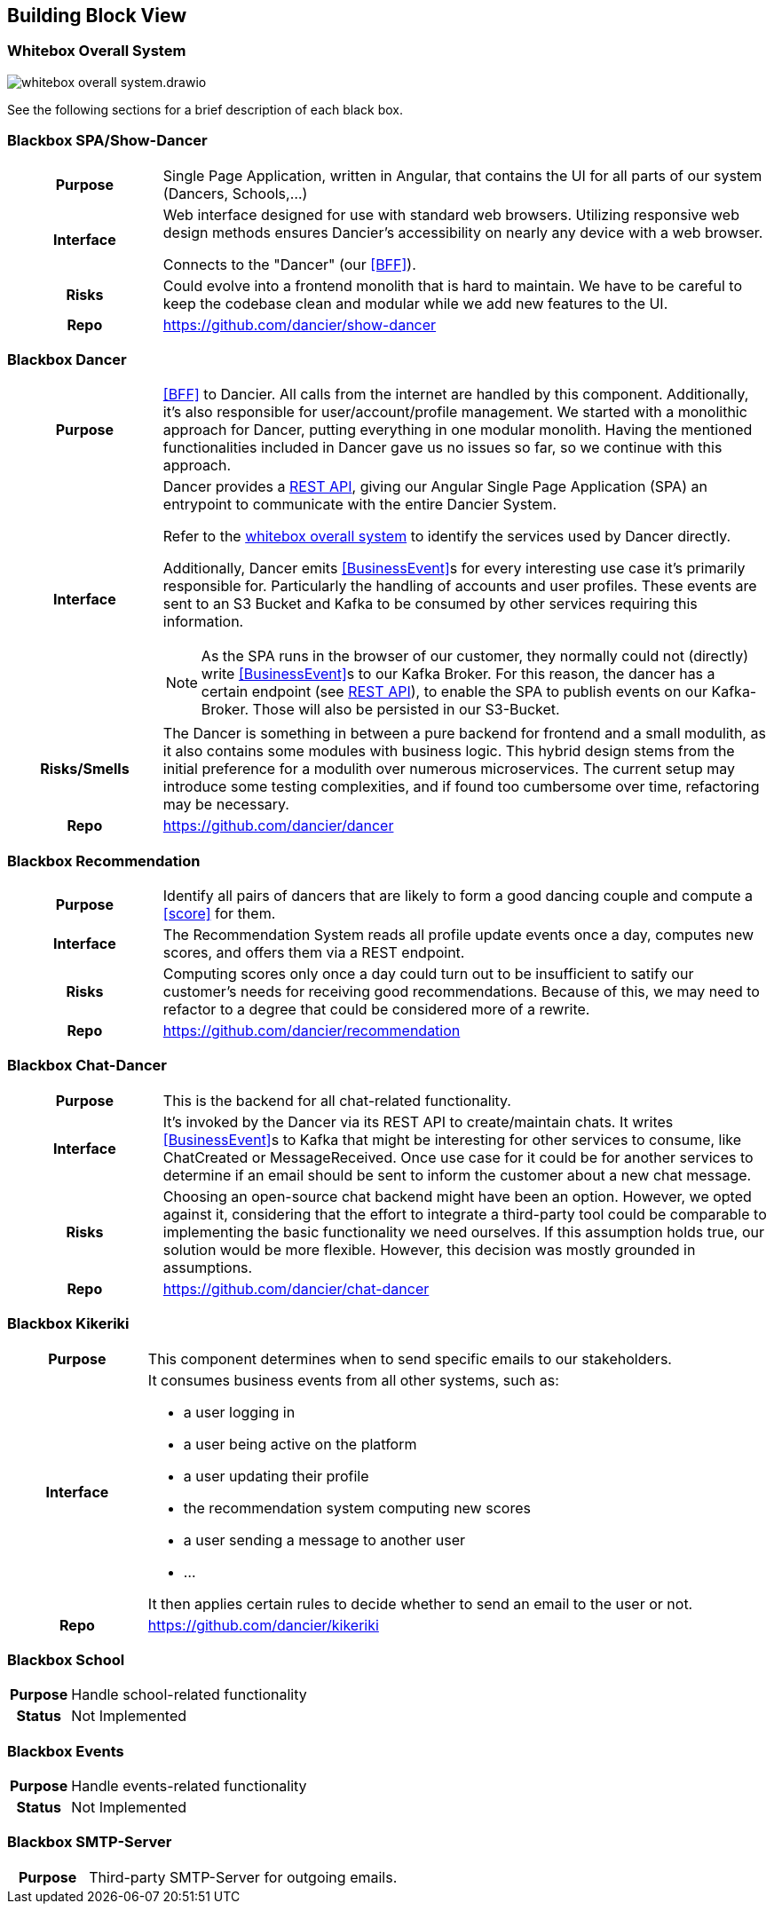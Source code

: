 //:imagesdir: ../images

[[section-building-block-view]]

== Building Block View

=== Whitebox Overall System

image:whitebox-overall-system.drawio.svg[]


See the following sections for a brief description of each black box.

=== Blackbox SPA/Show-Dancer

[cols="h,4", stripes=none]
|===
|Purpose
|Single Page Application, written in Angular, that contains the UI for all parts of our system (Dancers, Schools,…​)

|Interface
|Web interface designed for use with standard web browsers. Utilizing responsive web design methods ensures Dancier's accessibility on nearly any device with a web browser.

Connects to the "Dancer" (our <<BFF>>).

|Risks
|Could evolve into a frontend monolith that is hard to maintain. We have to be careful to keep the codebase clean and modular while we add new features to the UI.

|Repo
|https://github.com/dancier/show-dancer
|===

=== Blackbox Dancer

[cols="h,4", stripes=none]
|===
|Purpose
|<<BFF>> to Dancier. All calls from the internet are handled by this component. Additionally, it's also responsible for user/account/profile management. We started with a monolithic approach for Dancer, putting everything in one modular monolith. Having the mentioned functionalities included in Dancer gave us no issues so far, so we continue with this approach.

|Interface
a|Dancer provides a link:https://editor.swagger.io/?url=https%3A%2F%2Fraw.githubusercontent.com%2Fdancier%2Fdancer%2Fmaster%2Fswagger.yaml[REST API], giving our Angular Single Page Application (SPA) an entrypoint to communicate with the entire Dancier System.

Refer to the link:https://project.dancier.net/documentation/arc42/index.html#whitebox_overall_system[whitebox overall system] to identify the services used by Dancer directly.

Additionally, Dancer emits <<BusinessEvent>>s for every interesting use case it's primarily responsible for. Particularly the handling of accounts and user profiles. These events are sent to an S3 Bucket and Kafka to be consumed by other services requiring this information.

NOTE: As the SPA runs in the browser of our customer, they normally could not (directly) write <<BusinessEvent>>s to our Kafka Broker. For this reason, the dancer has a certain endpoint (see link:https://editor.swagger.io/?url=https%3A%2F%2Fraw.githubusercontent.com%2Fdancier%2Fdancer%2Fmaster%2Fswagger.yaml[REST API]), to enable the SPA to publish events on our Kafka-Broker. Those will also be persisted in our S3-Bucket.

|Risks/Smells
|The Dancer is something in between a pure backend for frontend and a small modulith, as it also contains some modules with business logic. This hybrid design stems from the initial preference for a modulith over numerous microservices. The current setup may introduce some testing complexities, and if found too cumbersome over time, refactoring may be necessary.

|Repo
|https://github.com/dancier/dancer
|===

=== Blackbox Recommendation

[cols="h,4", stripes=none]
|===
|Purpose
|Identify all pairs of dancers that are likely to form a good dancing couple and compute a <<score>> for them.

|Interface

|The Recommendation System reads all profile update events once a day, computes new scores, and offers them via a REST endpoint.

|Risks
|Computing scores only once a day could turn out to be insufficient to satify our customer's needs for receiving good recommendations. Because of this, we may need to refactor to a degree that could be considered more of a rewrite.

|Repo
|https://github.com/dancier/recommendation
|===


=== Blackbox Chat-Dancer

[cols="h,4", stripes=none]
|===
|Purpose
|This is the backend for all chat-related functionality.

|Interface
|It's invoked by the Dancer via its REST API to create/maintain chats. It writes <<BusinessEvent>>s to Kafka that might be interesting for other services to consume, like ChatCreated or MessageReceived. Once use case for it could be for another services to determine if an email should be sent to inform the customer about a new chat message.

|Risks
|Choosing an open-source chat backend might have been an option. However, we opted against it, considering that the effort to integrate a third-party tool could be comparable to implementing the basic functionality we need ourselves. If this assumption holds true, our solution would be more flexible. However, this decision was mostly grounded in assumptions.

|Repo
|https://github.com/dancier/chat-dancer

|===


=== Blackbox Kikeriki

[cols="h,4", stripes=none]
|===
|Purpose
|This component determines when to send specific emails to our stakeholders.

|Interface

a|It consumes business events from all other systems, such as:

* a user logging in
* a user being active on the platform
* a user updating their profile
* the recommendation system computing new scores
* a user sending a message to another user
* ...

It then applies certain rules to decide whether to send an email to the user or not.


|Repo
|https://github.com/dancier/kikeriki
|===


=== Blackbox School

[cols="h,4", stripes=none]
|===
|Purpose
|Handle school-related functionality

|Status
|Not Implemented

|===

=== Blackbox Events

[cols="h,4", stripes=none]
|===
|Purpose
|Handle events-related functionality

|Status
|Not Implemented

|===


=== Blackbox SMTP-Server

[cols="h,4", stripes=none]
|===
|Purpose
|Third-party SMTP-Server for outgoing emails.

|===

